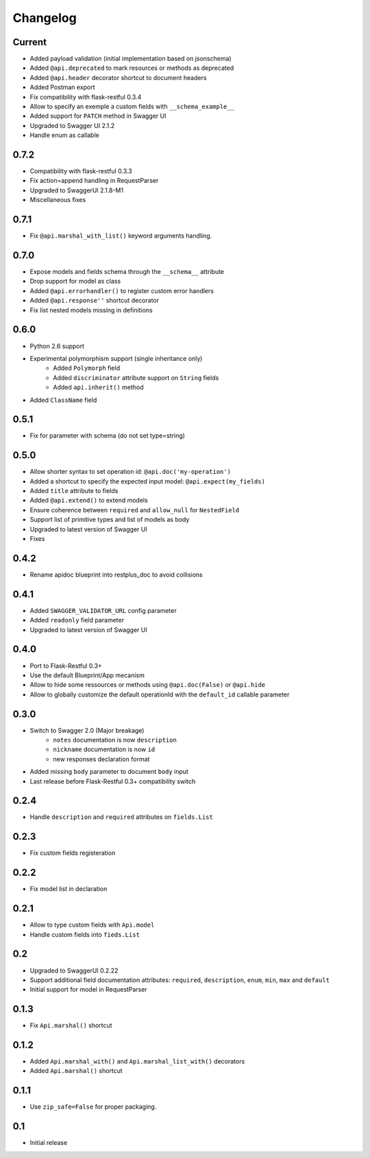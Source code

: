 Changelog
=========

Current
-------

- Added payload validation (initial implementation based on jsonschema)
- Added ``@api.deprecated`` to mark resources or methods as deprecated
- Added ``@api.header`` decorator shortcut to document headers
- Added Postman export
- Fix compatibility with flask-restful 0.3.4
- Allow to specify an exemple a custom fields with ``__schema_example__``
- Added support for ``PATCH`` method in Swagger UI
- Upgraded to Swagger UI 2.1.2
- Handle enum as callable


0.7.2
-----

- Compatibility with flask-restful 0.3.3
- Fix action=append handling in RequestParser
- Upgraded to SwaggerUI 2.1.8-M1
- Miscellaneous fixes


0.7.1
-----

- Fix ``@api.marshal_with_list()`` keyword arguments handling.


0.7.0
-----

- Expose models and fields schema through the ``__schema__`` attribute
- Drop support for model as class
- Added ``@api.errorhandler()`` to register custom error handlers
- Added ``@api.response''`` shortcut decorator
- Fix list nested models missing in definitions


0.6.0
-----

- Python 2.6 support
- Experimental polymorphism support (single inheritance only)
    - Added ``Polymorph`` field
    - Added ``discriminator`` attribute support on ``String`` fields
    - Added ``api.inherit()`` method
- Added ``ClassName`` field

0.5.1
-----

- Fix for parameter with schema (do not set type=string)


0.5.0
-----

- Allow shorter syntax to set operation id: ``@api.doc('my-operation')``
- Added a shortcut to specify the expected input model: ``@api.expect(my_fields)``
- Added ``title`` attribute to fields
- Added ``@api.extend()`` to extend models
- Ensure coherence between ``required`` and ``allow_null`` for ``NestedField``
- Support list of primitive types and list of models as body
- Upgraded to latest version of Swagger UI
- Fixes


0.4.2
-----

- Rename apidoc blueprint into restplus_doc to avoid collisions


0.4.1
-----

- Added ``SWAGGER_VALIDATOR_URL`` config parameter
- Added ``readonly`` field parameter
- Upgraded to latest version of Swagger UI


0.4.0
-----

- Port to Flask-Restful 0.3+
- Use the default Blueprint/App mecanism
- Allow to hide some ressources or methods using ``@api.doc(False)`` or ``@api.hide``
- Allow to globally customize the default operationId with the ``default_id`` callable parameter

0.3.0
-----

- Switch to Swagger 2.0 (Major breakage)
    - ``notes`` documentation is now ``description``
    - ``nickname`` documentation is now ``id``
    - new responses declaration format
- Added missing ``body`` parameter to document ``body`` input
- Last release before Flask-Restful 0.3+ compatibility switch


0.2.4
-----

- Handle ``description`` and ``required`` attributes on ``fields.List``

0.2.3
-----

- Fix custom fields registeration

0.2.2
-----

- Fix model list in declaration

0.2.1
-----

- Allow to type custom fields with ``Api.model``
- Handle custom fields into ``fieds.List``

0.2
---

- Upgraded to SwaggerUI 0.2.22
- Support additional field documentation attributes: ``required``, ``description``, ``enum``, ``min``, ``max`` and ``default``
- Initial support for model in RequestParser

0.1.3
-----

- Fix ``Api.marshal()`` shortcut

0.1.2
-----

- Added ``Api.marshal_with()`` and ``Api.marshal_list_with()`` decorators
- Added ``Api.marshal()`` shortcut


0.1.1
-----

- Use ``zip_safe=False`` for proper packaging.


0.1
---

- Initial release
